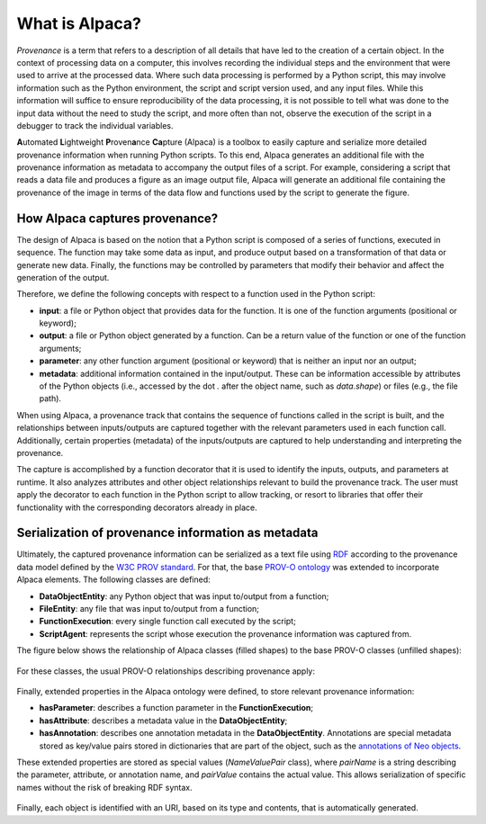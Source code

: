 ***************
What is Alpaca?
***************

*Provenance* is a term that refers to a description of all details that have
led to the creation of a certain object. In the context of processing data
on a computer, this involves recording the individual steps and the environment
that were used to arrive at the processed data. Where such data processing
is performed by a Python script, this may involve information such as the
Python environment, the script and script version used, and any input files.
While this information will suffice to ensure reproducibility of the
data processing, it is not possible to tell what was done to the input
data without the need to study the script, and more often than not, observe the
execution of the script in a debugger to track the individual variables.

**A**\utomated **L**\ightweight **P**\roven\ **a**\nce **Ca**\pture (Alpaca)
is a toolbox to easily capture and serialize more detailed provenance information
when running Python scripts. To this end, Alpaca generates an additional file with
the provenance information as metadata to accompany the output files of a script.
For example, considering a script that reads a data file and produces a figure as an
image output file, Alpaca will generate an additional file containing the
provenance of the image in terms of the data flow and functions used by the script
to generate the figure.

.. figure:: _static/images/alpaca/alpaca_overview.png


How Alpaca captures provenance?
-------------------------------

The design of Alpaca is based on the notion that a Python script is composed
of a series of functions, executed in sequence. The function may take some
data as input, and produce output based on a transformation of that data or
generate new data. Finally, the functions may be controlled by parameters
that modify their behavior and affect the generation of the output.

Therefore, we define the following concepts with respect to a function used in
the Python script:

* **input**: a file or Python object that provides data for the function. It
  is one of the function arguments (positional or keyword);
* **output**: a file or Python object generated by a function. Can be a return
  value of the function or one of the function arguments;
* **parameter**: any other function argument (positional or keyword) that is
  neither an input nor an output;
* **metadata**: additional information contained in the input/output. These
  can be information accessible by attributes of the Python objects (i.e.,
  accessed by the dot `.` after the object name, such as `data.shape`) or
  files (e.g., the file path).


When using Alpaca, a provenance track that contains the sequence of functions
called in the script is built, and the relationships between inputs/outputs are
captured together with the relevant parameters used in each function call.
Additionally, certain properties (metadata) of the inputs/outputs are
captured to help understanding and interpreting the provenance.

The capture is accomplished by a function decorator that it is used to
identify the inputs, outputs, and parameters at runtime. It also analyzes
attributes and other object relationships relevant to build the provenance
track. The user must apply the decorator to each function in the Python script
to allow tracking, or resort to libraries that offer their functionality with the
corresponding decorators already in place.

.. figure:: _static/images/alpaca/alpaca_decorator.png


Serialization of provenance information as metadata
---------------------------------------------------

Ultimately, the captured provenance information can be serialized as a text
file using `RDF <https://www.w3.org/TR/rdf11-concepts/>`_ according to the
provenance data model defined by the
`W3C PROV standard <https://www.w3.org/TR/prov-overview/>`_. For that, the base
`PROV-O ontology <https://www.w3.org/TR/prov-o/>`_ was extended to incorporate
Alpaca elements. The following classes are defined:

* **DataObjectEntity**: any Python object that was input to/output from a
  function;
* **FileEntity**: any file that was input to/output from a function;
* **FunctionExecution**: every single function call executed by the script;
* **ScriptAgent**: represents the script whose execution the provenance
  information was captured from.

The figure below shows the relationship of Alpaca classes (filled shapes) to
the base PROV-O classes (unfilled shapes):

.. figure:: _static/images/alpaca/alpaca_prov.png


For these classes, the usual PROV-O relationships describing provenance apply:

.. figure:: _static/images/alpaca/alpaca_prov_relationships.png


Finally, extended properties in the Alpaca ontology were defined, to store
relevant provenance information:

* **hasParameter**: describes a function parameter in the
  **FunctionExecution**;
* **hasAttribute**: describes a metadata value in the **DataObjectEntity**;
* **hasAnnotation**: describes one annotation metadata in the
  **DataObjectEntity**. Annotations are special metadata stored as key/value
  pairs stored in dictionaries that are part of the object, such as the
  `annotations of Neo objects <https://neo.readthedocs.io/en/latest/core.html#annotations>`_.

These extended properties are stored as special values (`NameValuePair` class), where
`pairName` is a string describing the parameter, attribute, or annotation name,
and `pairValue` contains the actual value. This allows serialization of
specific names without the risk of breaking RDF syntax.

.. figure:: _static/images/alpaca/alpaca_prov_properties.png


Finally, each object is identified with an URI, based on its type and contents,
that is automatically generated.
